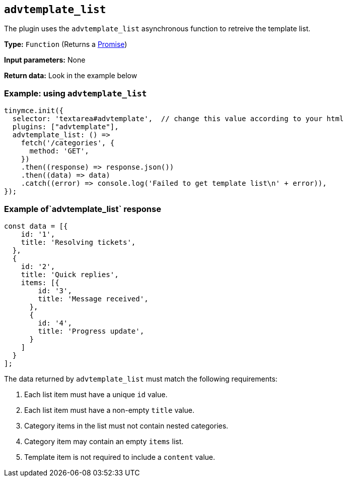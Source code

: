 [[advtemplate_list]]
== `advtemplate_list`

The plugin uses the `advtemplate_list` asynchronous function to retreive the template list.

*Type:* `+Function+` (Returns a https://developer.mozilla.org/en-US/docs/Web/JavaScript/Reference/Global_Objects/Promise[Promise])

*Input parameters:*
None

*Return data:*
Look in the example below

=== Example: using `advtemplate_list`

[source,js]
----
tinymce.init({
  selector: 'textarea#advtemplate',  // change this value according to your html
  plugins: ["advtemplate"],
  advtemplate_list: () =>
    fetch('/categories', {
      method: 'GET',
    })
    .then((response) => response.json())
    .then((data) => data)
    .catch((error) => console.log('Failed to get template list\n' + error)),
});
----

=== Example of`advtemplate_list` response

[source,js]
----
const data = [{
    id: '1',
    title: 'Resolving tickets',
  },
  {
    id: '2',
    title: 'Quick replies',
    items: [{
        id: '3',
        title: 'Message received',
      },
      {
        id: '4',
        title: 'Progress update',
      }
    ]
  }
];
----

The data returned by `advtemplate_list` must match the following requirements:

. Each list item must have a unique `id` value.
. Each list item must have a non-empty `title` value.
. Category items in the list must not contain nested categories.
. Category item may contain an empty `items` list.
. Template item is not required to include a `content` value.
